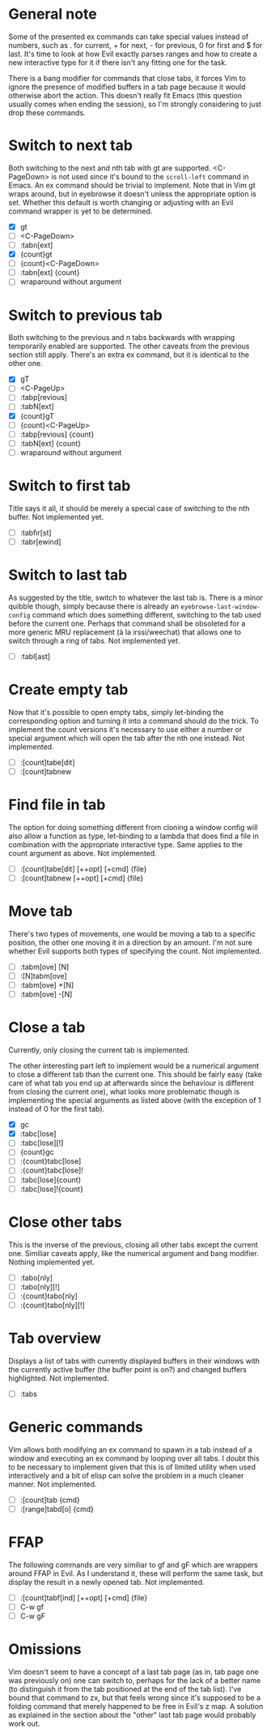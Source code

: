 * General note

Some of the presented ex commands can take special values instead of
numbers, such as . for current, + for next, - for previous, 0 for
first and $ for last.  It's time to look at how Evil exactly parses
ranges and how to create a new interactive type for it if there isn't
any fitting one for the task.

There is a bang modifier for commands that close tabs, it forces Vim
to ignore the presence of modified buffers in a tab page because it
would otherwise abort the action.  This doesn't really fit Emacs (this
question usually comes when ending the session), so I'm strongly
considering to just drop these commands.

* Switch to next tab

Both switching to the next and nth tab with gt are supported.
<C-PageDown> is not used since it's bound to the ~scroll-left~
command in Emacs.  An ex command should be trivial to implement.  Note
that in Vim gt wraps around, but in eyebrowse it doesn't unless the
appropriate option is set.  Whether this default is worth changing or
adjusting with an Evil command wrapper is yet to be determined.

- [X] gt
- [ ] <C-PageDown>
- [ ] :tabn[ext]
- [X] {count}gt
- [ ] {count}<C-PageDown>
- [ ] :tabn[ext] {count}
- [ ] wraparound without argument

* Switch to previous tab

Both switching to the previous and n tabs backwards with wrapping
temporarily enabled are supported.  The other caveats from the
previous section still apply.  There's an extra ex command, but it
is identical to the other one.

- [X] gT
- [ ] <C-PageUp>
- [ ] :tabp[revious]
- [ ] :tabN[ext]
- [X] {count}gT
- [ ] {count}<C-PageUp>
- [ ] :tabp[revious] {count}
- [ ] :tabN[ext] {count}
- [ ] wraparound without argument

* Switch to first tab

Title says it all, it should be merely a special case of switching to
the nth buffer.  Not implemented yet.

- [ ] :tabfir[st]
- [ ] :tabr[ewind]

* Switch to last tab

As suggested by the title, switch to whatever the last tab is.  There
is a minor quibble though, simply because there is already an
~eyebrowse-last-window-config~ command which does something different,
switching to the tab used before the current one.  Perhaps that
command shall be obsoleted for a more generic MRU replacement (à la
irssi/weechat) that allows one to switch through a ring of tabs.  Not
implemented yet.

- [ ] :tabl[ast]

* Create empty tab

Now that it's possible to open empty tabs, simply let-binding the
corresponding option and turning it into a command should do the
trick.  To implement the count versions it's necessary to use either a
number or special argument which will open the tab after the nth one
instead.  Not implemented.

- [ ] :[count]tabe[dit]
- [ ] :[count]tabnew

* Find file in tab

The option for doing something different from cloning a window config
will also allow a function as type, let-binding to a lambda that does
find a file in combination with the appropriate interactive type.
Same applies to the count argument as above.  Not implemented.

- [ ] :[count]tabe[dit] [++opt] [+cmd] {file}
- [ ] :[count]tabnew [++opt] [+cmd] {file}

* Move tab

There's two types of movements, one would be moving a tab to a
specific position, the other one moving it in a direction by an
amount.  I'm not sure whether Evil supports both types of specifying
the count.  Not implemented.

- [ ] :tabm[ove] [N]
- [ ] :[N]tabm[ove]
- [ ] :tabm[ove] +[N]
- [ ] :tabm[ove] -[N]

* Close a tab

Currently, only closing the current tab is implemented.

The other interesting part left to implement would be a numerical
argument to close a different tab than the current one.  This should
be fairly easy (take care of what tab you end up at afterwards since
the behaviour is different from closing the current one), what looks
more problematic though is implementing the special arguments as
listed above (with the exception of 1 instead of 0 for the first tab).

- [X] gc
- [X] :tabc[lose]
- [ ] :tabc[lose][!]
- [ ] {count}gc
- [ ] :{count}tabc[lose]
- [ ] :{count}tabc[lose]!
- [ ] :tabc[lose]{count}
- [ ] :tabc[lose]!{count}

* Close other tabs

This is the inverse of the previous, closing all other tabs except the
current one.  Similiar caveats apply, like the numerical argument and
bang modifier.  Nothing implemented yet.

- [ ] :tabo[nly]
- [ ] :tabo[nly][!]
- [ ] :{count}tabo[nly]
- [ ] :{count}tabo[nly][!]

* Tab overview

Displays a list of tabs with currently displayed buffers in their
windows with the currently active buffer (the buffer point is on?) and
changed buffers highlighted.  Not implemented.

- [ ] :tabs

* Generic commands

Vim allows both modifying an ex command to spawn in a tab instead of a
window and executing an ex command by looping over all tabs.  I doubt
this to be necessary to implement given that this is of limited
utility when used interactively and a bit of elisp can solve the
problem in a much cleaner manner.  Not implemented.

- [ ] :[count]tab {cmd}
- [ ] :[range]tabd[o] {cmd}

* FFAP

The following commands are very similiar to gf and gF which are
wrappers around FFAP in Evil.  As I understand it, these will perform
the same task, but display the result in a newly opened tab.  Not
implemented.

- [ ] :[count]tabf[ind] [++opt] [+cmd] {file}
- [ ] C-w gf
- [ ] C-w gF

* Omissions

Vim doesn't seem to have a concept of a last tab page (as in, tab page
one was previously on) one can switch to, perhaps for the lack of a
better name (to distinguish it from the tab positioned at the end of
the tab list).  I've bound that command to zx, but that feels wrong
since it's supposed to be a folding command that merely happened to be
free in Evil's z map.  A solution as explained in the section about
the "other" last tab page would probably work out.
